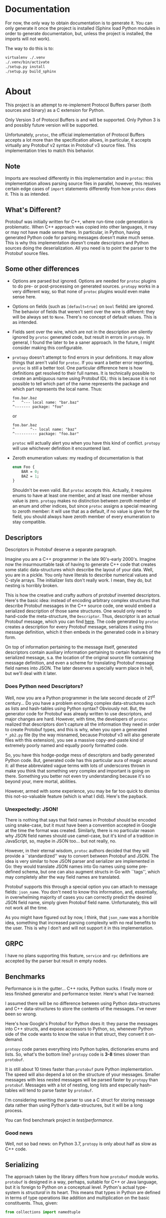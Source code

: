* Documentation
  For now, the only way to obtain documentation is to generate it.
  You can only generate it once the project is installed (Sphinx
  load Python modules in order to generate documentation, but,
  unless the project is installed, the imports will not work).

  The way to do this is to:

  #+BEGIN_SRC sh
    virtualenv ./.venv
    ./.venv/bin/activate
    ./setup.py install
    ./setup.py build_sphinx
  #+END_SRC

* About
  This project is an attempt to re-implement Protocol Buffers parser
  (both sources and binary) as a C extension for Python.

  Only Version 3 of Protocol Buffers is and will be supported.  Only
  Python 3 is and possibly future version will be supported.

  Unfortunately, =protoc=, the official implementation of Protocol
  Buffers accepts a lot more than the specification allows, in
  particular, it accepts virtually any Protobuf v2 syntax in Protobuf
  v3 source files.  This implementation tries to match this behavior.

** Note
   Imports are resolved differently in this implementation and in
   =protoc=: this implementation allows parsing source files in
   parallel, however, this resolves certain edge cases of =import=
   statements differently from how =protoc= does it.  This is as
   intended.

** What's Different?
   Protobuf was initially written for C++, where run-time code
   generation is problematic.  When C++ approach was copied into other
   languages, it may or may not have made sense there.  In particular,
   in Python, having generated Python code for parsing messages
   doesn't make much sense.  This is why this implementation doesn't
   create descriptors and Python sources doing the deserialization.
   All you need is to point the parser to the Protobuf source files.

** Some other differences
   - Options are parsed but ignored.  Options are needed for =protoc=
     plugins to do pre- or post-processing on generated sources.
     =protopy= works in a very different way, so that none of =protoc=
     plugins would even make sense here.
   - Options on fields (such as ~[default=true]~ on =bool= fields) are
     ignored.  The behavior of fields that weren't sent over the wire
     is different: they will be always set to =None=.  There's no
     concept of default values.  This is as intended.
   - Fields sent over the wire, which are not in the description are
     silently ignored by =protoc= generated code, but result in errors
     in =protopy=.  In general, I found the later to be a saner
     approach.  In the future, I might consider making this
     configurable.
   - =protopy= doesn't attempt to find errors in your definitions.  It
     may allow things that aren't valid for =protoc=.  If you want a
     better error reporting, =protoc= is still a better tool.  One
     particular difference here is how definitions get resolved to
     their full names.  It is technically possible to create an
     ambiguous name using Protobuf IDL: this is because it is not
     possible to tell which part of the name represents the package
     and which part represents the local name.  Thus:
     : foo.bar.baz
     : ^   ^--- local name: "bar.baz"
     : ^------- package: "foo"
     or
     : foo.bar.baz
     : ^       ^-- local name: "baz"
     : ^---------- package: "foo.bar"
     =protoc= will actually alert you when you have this kind of
     conflict.  =protopy= will use whichever definition it encountered
     last.
   - Zeroth enumeration values: my reading of documentation is that
     #+BEGIN_SRC protobuf
       enum Foo {
           BAR = 0;
           BAZ = 1;
       }
     #+END_SRC
     Shouldn't be even valid.  But =protoc= accepts this.  Actually,
     it requires enums to have at least one member, and at least one
     member whose value is zero.  =protopy= makes no distinction
     between zeroth member of an enum and other indices, but since
     =protoc= assigns a special meaning to zeroth member: it will use
     that as a default, if no value is given for the field, you should
     always have zeroth member of every enumeration to stay
     compatible.

** Descriptors
   Descriptors in Protobuf deserve a separate paragraph.

   Imagine you are a C++ programmer in the late 90's-early 2000's.
   Imagine now the insurmountable task of having to generate C++ code
   that creates some static data-structures which describe the layout
   of your data.  Well, you are in a pickle.  You only have literals
   to describe numerical values and C-style arrays.  The initializer
   lists don't really work.  I mean, they do, but nesting is horribly
   broken.

   This is how the creative and crafty authors of protobuf invented
   descriptors.  Here's the basic idea: instead of encoding arbitrary
   complex structures that describe Protobuf messages in the C++
   source code, one would embed a serialized description of those same
   structures.  One would only need to hand-code the meta-structure,
   the =Descriptor=.  Thus, descriptor is an actual Protobuf message,
   which you can find [[https://developers.google.com/protocol-buffers/docs/reference/cpp/google.protobuf.descriptor.pb][here]].  The code generated by =protoc= creates a
   description for every Protobuf message, serializes it using this
   message definition, which it then embeds in the generated code in a
   binary form.

   On top of information pertaining to the message itself, generated
   descriptors contain auxiliary information pertaining to certain
   features of the serialized message, s.a. the location of the
   original source file containing message definition, and even a
   scheme for translating Protobuf message field names into JSON.  The
   later deserves a specially warm place in hell, but we'll deal with
   it later.

*** Does Python need Descriptors?
    Well, now you are a Python programmer in the late second decade of
    21^{st} century...  Do you have a problem encoding complex
    data-structures such as lists and hash-tables using Python syntax?
    Obviously not.  But, the generator code for Protobuf was already
    written to use descriptors, and major changes are hard.  However,
    with time, the developers of =protoc= realized that descriptors
    don't capture all the information they need in order to create
    Protobuf types, and this is why, when you open a generated
    =*_pb2.py= file (by the way misnamed, because Protobuf v3 will
    also generate files with this extension), you see a massive
    copy-and-paste kind of extremely poorly named and equally poorly
    formatted code.

    So, you have this hodge-podge mess of descriptors and badly
    generated Python code.  But, generated code has this particular
    aura of magic around it: all these abbreviated vague terms with
    lots of underscores thrown in make you think that something very
    complex and important is going on there.  Something you better not
    even try understanding because it's so beyond your, mere mortal,
    abilities.

    However, armed with some experience, you may be far too quick to
    dismiss this not-so-valuable feature (which is what I did).
    Here's the payback.

*** Unexpectedly: JSON!
    There is nothing that says that field names in Protobuf should be
    encoded using snake-case, but it must have been a convention
    accepted in Google at the time the format was created.  Similarly,
    there is no particular reason why JSON field names should use
    camel-case, but it's kind of a tradition in JavaScript, so, maybe
    in JSON too... but not really, no.

    However, in their eternal wisdom, =protoc= authors decided that
    they will provide a ``standardized'' way to convert between
    Protobuf and JSON.  The idea is very similar to how JSON parser
    and serializer are implemented in Go: they would translate JSON
    names into Go names using some pre-defined schema, but one can
    also augment structs in Go with ``tags'', which may completely
    alter the way field names are translated.

    Protobuf supports this through a special option you can attach to
    message fields: =json_name=.  You don't need to know this
    information, and, essentially, in overwhelming majority of cases
    you can correctly predict the desired JSON field name, simply
    given Protobuf field name.  Unfortunately, this will not work all
    the time.

    As you might have figured out by now, I think, that =json_name=
    was a horrible idea, something that increased parsing complexity
    with no real benefits to the user.  This is why I don't and will
    not support it in this implementation.

** GRPC
   I have no plans supporting this feature, =service= and =rpc=
   definitions are accepted by the parser but result in empty nodes.

** Benchmarks
   Performance is in the gutter...  C++ rocks, Python sucks.
   I finally more or less finished generator and performance tester.
   Here's what I've learned:
   
   I assumed there will be no difference between using Python
   data-structures and C++ data-structures to store the contents of
   the messages.  I've never been so wrong.

   Here's how Google's Protobuf for Python does it: they parse the
   messages into C++ structs, and expose accessors to Python, so,
   whenever Python side of the code wants to know the value in that
   struct, they convert it on-demand.

   =protopy= code parses everything into Python tuples, dictionaries
   enums and lists.  So, what's the bottom line?  =protopy= code is
   *3-8* times slower than =protobuf=.

   It is still about 10 times faster than =protobuf= pure Python
   implementation.  The speed will also depend a lot on the structure
   of your messages.  Smaller messages with less nested messages will
   be parsed faster by =protopy= than =protobuf=.  Messages with a lot
   of nesting, long lists and especially hash-tables will tend to
   parse faster by =protobuf=.

   I'm considering rewriting the parser to use a C struct for storing
   message data rather than using Python's data-structures, but it
   will be a long process.

   You can find benchmark project in [[test/performance]].

*** Good news
    Well, not so bad news: on Python 3.7, =protopy= is only about half
    as slow as C++ code.

** Serializing
   The approach taken by the library differs from how =protobuf=
   module works.  =protobuf= is designed in a way, perhaps, suitable
   for C++ or Java language, but it is foreign to Python on a
   conceptual level.  Python's actual type-system is /structural/ in
   its heart.  This means that types in Python are defined in terms of
   type operations like addition and multiplication on the basic
   constituents.  Thus, given:
   #+BEGIN_SRC python
     from collections import namedtuple

     class Foo:
         def __init__(self, x, y):
             self.x = x
             self.y = y

     Bar = namedtuple('Bar', 'x, y')

     def baz(arg):
         print('arg: {} {}'.format(arg.x, arg.y))
   #+END_SRC

   =Foo(1, True)= is of the same type as =Bar(1, True)= from a
   standpoint of =baz=.

   This is while Java type system is /nominative/ in its heart.  Types
   are almost never considered the same, unless they are defined to be
   interchangeable intentionally in the source of the program.

   Since serialization operates on a multi-program level, there is no
   real way for environments like Java or C++ to ensure type
   correctness of serialized data.  And this is why, I believe, the
   approach taken by this library is better.  =protopy.Serializer=
   doesn't try to establish that the serialized object belongs to a
   specific class.  The requirements for object to be serialized as a
   particular message are that it responds to the very broadly defined
   protocols.  In particular, in order for the object to be serialized
   as a message, it needs to be iterable.  The iteration must provide
   mapping between field values and their desired keys.

   Similarly, if the field is encoded as =repeatable= its value must
   implement [[https://docs.python.org/3/c-api/sequence.html][sequence protocol]].  If it maps to a =map= field, then it
   must implement [[https://docs.python.org/3/c-api/mapping.html][mapping protocol]].  Atomic values must implement
   corresponding protocols too.  I.e. if a field is to be encoded as
   =int32=, then it should be either an integer, or an object whose
   class inherits from integer, or it must define =__int__()= method.
   If it is meant to be encoded as a string, it must define
   =__str__()= and so on.

   This also means that, unlike in =protobuf= package, there are no
   special message classes that implement =MessageToString()= or
   =MessageFromString()= methods etc.  I believe that this is a bad
   way to go about serialization: it encourages boilerplate code that
   translates between domain objects into objects whose only purpose
   is to be accepted by serializer before they are discarded.  This is
   just wasteful.

   Unlike when using =protobuf= package, =protopy= can serialize
   atomic values s.a. integers and strings.  This removes the need for
   proprietary extensions s.a. [[https://github.com/google/protobuf/blob/master/src/google/protobuf/wrappers.proto#L107][=goolge.protobuf.wrappers.StringValue=]].
   
** Customizing (de)serialization
   Sometimes you may encounter Protobuf messages with special
   serialization behavior.  For example, the =StringValue= mentioned
   above is intended to map to a =str= instances in Python.  =protopy=
   doesn't do this translation automatically.  Instead, it allows you
   to substitute known message types with your own constructors.

   For example, you could do this:

   #+BEGIN_SRC python
     content = ...
     parser = BinParser(['.'])

     result = parser.parse('test.proto', 'Wrapper', content)
     original = parser.def_parser.find_definition(b'Wrapper')

     class Replacement:

         def __init__(self, original):
             self.original = original

         def replacement(self, *args):
             return {'replaced': self.original(*args)}

     rp = Replacement(original)
     parser.def_parser.update_definition(b'Wrapper', rp.replacement)

     result = parser.parse('test.proto', 'Wrapper', content)
     assert result['replaced'].wrapped_type == 'Wrapped'
   #+END_SRC
   
   However, you should be extremely careful when doing this.  The
   above example will prevent you from serializing the resulting
   message back into its binary form.

** Speedups
   Python enumerators are very complex and slow.  Yet, enumerations
   are one of the basic building blocks of Protobuf definitions.
   =DefParser= allows you to customize the way enumerations are
   instantiated when binary payload is read.  In particular, there's
   even a helper procedure, that you can substitute in place of the
   default enumeration factory: =protopy.parser.simple_enum= in order
   to speed up parsing.  Note that this function will make enumerators
   impossible to serialize back.

* Progress
  Many parts of the code are still of prototype quality, however, the
  interface is more or less stable.

** Priority Tasks
   - [X] Memory (de)allocation needs to be:
     1. Done from APR pools.
     2. More fine-grained pools.
   - [ ] Naming needs work, some names use inconsistent conventions.
   - [ ] Const correctness.  A lot of code lacks this.
   - [X] Revise how arguments are supplied to message constructors, maybe
     we can shave some fat there by creating a tuple right away rather
     than collecting them into a hash-table and then into a tuple.
   - [X] Rewrite =setup.py= so that it also builds the lexer and the
     parser (maybe, conditionally), then get rid of =main.c= and few
     more junk files in =lib=.
   - [X] Few more exotic types need testing: very long varints and floats,
     I think they don't parse correctly.
   - [X] =defparser= is kind of a mess, it can be reorganized and
     cleaned up a bit.
   - [X] ints in =list= could be encoded into pointers instead of
     allocating extra memory.
   - [X] =cons= may have an alternative version, where it doesn't
     allocate more memory, but uses the the =value= as is.
     /Irrelevant since using APR pools/.
   - [X] Some code in =protopy.y= never releases memory / could
     allocate less.
     /Irrelevant since using APR pools/.
   - [ ] Serializer needs work, a lot of functionality there repeats,
     and may be consolidated.
   - [ ] It seems like there's a bug with scheduling of parsing files,
     somehow very few threads get scheduled when reading files in
     bulks.

** Medium priority
   Keep this number low
   #+BEGIN_SRC sh
     find ./protopy \( -name '*.py' -or -name '*.[chyl]' \) -exec wc -l {} +
   #+END_SRC

   Right now it's 11315, I would like to get in under 10K.
* License
  Finally, I was able to put this project under a free license.

  This project is licensed under LGPL v3.  It relies on Apache
  Portable Runtime library, which is licensed under Apache 2.0 license
  (find the license text under [[lib]] directory.)
